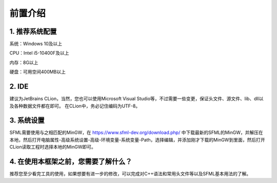 前置介绍
========

1. 推荐系统配置
~~~~~~~~~~~~~~

系统：Windows 10及以上

CPU：Intel i5-10400F及以上

内存：8G以上

硬盘：可用空间400MB以上

2. IDE
~~~~~~~

建议为JetBrains CLion，当然，您也可以使用Microsoft Visual Studio等，不过需要一些变更，保证头文件、源文件、lib、dll以及各种数据文件都在即可。
在CLion中，务必记住编码为UTF-8。

3. 系统设置
~~~~~~~~~~~

SFML需要使用与之相匹配的MinGW，在 https://www.sfml-dev.org/download.php/ 中下载最新的SFML的MinGW，并解压在本地，然后打开电脑属性-高级系统设置-高级-环境变量-系统变量-Path，选择编辑，并添加刚才下载的MinGW到里面，然后打开CLion读取工程时选择本地的MinGW即可。

4. 在使用本框架之前，您需要了解什么？
~~~~~~~~~~~~~~~~~~~~~~~~~~~~~~~~~~

推荐您至少看完工具的使用，如果想要有进一步的修改，可以完成对C++语法和常用头文件等以及SFML基本用法的了解。
